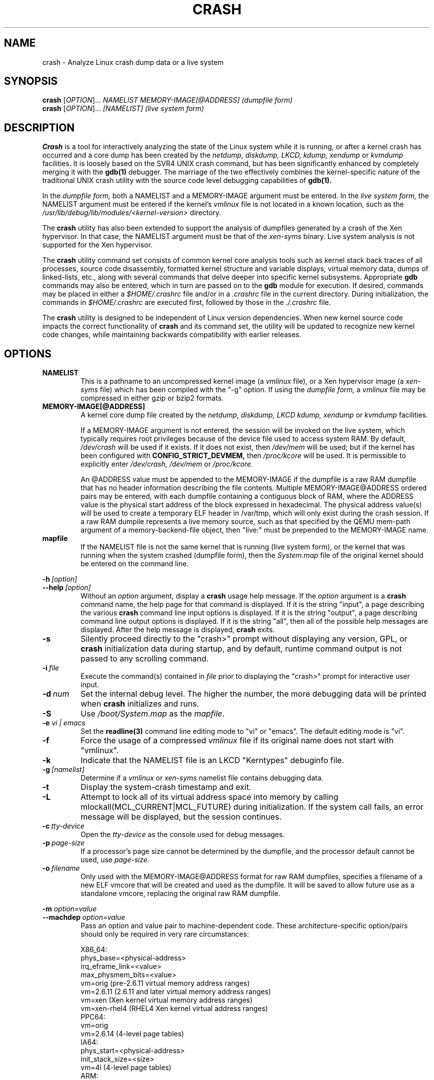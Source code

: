 .\"
.de CO
\dB\\$1\fP \fI\\$2\fP
..
.TH CRASH 8
.SH NAME
crash \- Analyze Linux crash dump data or a live system
.SH SYNOPSIS
.B crash
[\fIOPTION\fR]... \fINAMELIST MEMORY-IMAGE[@ADDRESS]    (dumpfile form)\fR
.br
.B crash
[\fIOPTION\fR]... \fI[NAMELIST]                         (live system form)\fR
.SH DESCRIPTION
.B Crash
is a tool for interactively analyzing the state of the Linux system
while it is running, or after a kernel crash has occurred and a 
core dump has been created by the 
.I netdump,
.I diskdump,
.I LKCD,
.I kdump,
.I xendump
or
.I kvmdump
facilities.  It is loosely based on the SVR4 UNIX crash 
command, but has been significantly enhanced
by completely merging it with the 
.B gdb(1)
debugger. The marriage of the two effectively combines the 
kernel-specific nature of the traditional UNIX crash utility with the 
source code level debugging capabilities of 
.B gdb(1). 

In the
.I dumpfile form,
both a NAMELIST and a MEMORY-IMAGE argument must be entered.
In the
.I live system form,
the NAMELIST argument must be entered if 
the kernel's
.I vmlinux 
file is not
located in a known location, such as the 
.I /usr/lib/debug/lib/modules/<kernel-version>
directory.  

The
.B crash
utility has also been extended to support the analysis
of dumpfiles generated by a crash of the Xen hypervisor.  In that
case, the NAMELIST argument must be that of the 
.I xen-syms
binary.
Live system analysis is not supported for the Xen hypervisor.

The 
.B crash
utility command set consists of common kernel core analysis tools 
such as kernel stack back traces of all processes, source code disassembly,
formatted kernel structure and variable displays, virtual memory data, 
dumps of linked-lists, etc., along with several commands that delve 
deeper into specific kernel subsystems.  Appropriate 
.B gdb
commands may also be entered, which in
turn are passed on to the 
.B gdb 
module for execution. 
If desired, commands may be placed in either a
.I $HOME/.crashrc
file and/or in a 
.I .crashrc 
file in the current directory.
During initialization, the commands in 
.I $HOME/.crashrc
are executed first, followed by those in the 
.I ./.crashrc
file.

The 
.B crash 
utility is designed to be independent of Linux version 
dependencies. When new kernel source code impacts the
correct functionality of 
.B crash
and its command set, the utility will 
be updated to recognize new kernel code changes, while
maintaining backwards compatibility with earlier releases.
.SH OPTIONS
.de BS
\fB\\$1\fP\ \fR\\$2\fP
..
.TP
.BI NAMELIST
This is a pathname to an uncompressed kernel image
(a 
.I vmlinux 
file), or a Xen hypervisor image (a 
.I xen-syms
file) 
which has been compiled with the "-g" option.
If using the
.I dumpfile form,
a 
.I vmlinux 
file may be compressed in either gzip or bzip2 formats.
.TP
.BI MEMORY-IMAGE[@ADDRESS]
A kernel core dump file created by the
.I netdump,
.I diskdump,
.I LKCD
.I kdump,
.I xendump
or
.I kvmdump
facilities.  

If a MEMORY-IMAGE argument is not entered, the session will be invoked on
the live system, which typically requires root privileges because of
the device file used to access system RAM.  By default,
.I /dev/crash
will be used if it exists.  If it does not exist, then
.I /dev/mem 
will be used; but if the kernel has been configured 
with 
.B CONFIG_STRICT_DEVMEM, 
then
.I /proc/kcore 
will be used.
It is permissible to explicitly enter 
.I /dev/crash, 
.I /dev/mem
or 
.I /proc/kcore.

An @ADDRESS value must be appended to the MEMORY-IMAGE if the dumpfile
is a raw RAM dumpfile that has no header information describing the file
contents.  Multiple MEMORY-IMAGE@ADDRESS ordered pairs may be entered,
with each dumpfile containing a contiguous block of RAM, where the ADDRESS
value is the physical start address of the block expressed in hexadecimal.
The physical address value(s) will be used to create a temporary ELF header
in /var/tmp, which will only exist during the crash session.  If a raw RAM
dumpile represents a live memory source, such as that specified by the QEMU
mem-path argument of a memory-backend-file object, then "live:" must be
prepended to the MEMORY-IMAGE name.
.TP
.BI mapfile
If the NAMELIST file is not the same kernel that is
running (live system form), or the kernel that was running 
when the system crashed (dumpfile form), then the
.I System.map
file of the original kernel should be entered on the command line.
.P
.BI -h \ [option]
.br
.BI \--help \ [option]
.RS
Without an 
.I option
argument, display a 
.B crash
usage help message.  If the 
.I option
argument is a
.B crash
command name, the help page for that command is displayed.  If it is
the string "input", a page describing the various
.B crash
command line input options is displayed.  If it is the string "output", a
page describing command line output options is displayed.  
If it is the string "all", then all of the possible help messages
are displayed.  After the help message is displayed, 
.B crash
exits.
.RE
.TP
.B \-s
Silently proceed directly to the "crash>" prompt without displaying
any version, GPL, or 
.B crash
initialization data during startup, and by default, runtime command
output is not passed to any scrolling command.
.TP
.BI \-i \ file
Execute the command(s) contained in
.I file
prior to displaying the "crash>" prompt for interactive
user input.
.TP
.BI \-d \ num
Set the internal debug level.
The higher the number, the more debugging data will be printed when
.B crash
initializes and runs.
.TP
.B \-S
Use 
.I /boot/System.map
as the
.I mapfile\fP.
.TP
.B \-e \fIvi | emacs\fR
Set the 
.B readline(3) 
command line editing mode to "vi" or "emacs".  The default
editing mode is "vi".
.TP
.B \-f
Force the usage of a compressed 
.I vmlinux 
file if its original name
does not start with "vmlinux".
.TP
.B \-k
Indicate that the NAMELIST file is an LKCD "Kerntypes" debuginfo file.
.TP
.BI -g \ [namelist]
Determine if a  
.I vmlinux 
or 
.I xen-syms 
namelist file contains debugging data.
.TP
.B \-t
Display the system-crash timestamp and exit. 
.TP
.B \-L
Attempt to lock all of its virtual address space into memory by calling mlockall(MCL_CURRENT|MCL_FUTURE) 
during initialization.  If the system call fails, an error message will be displayed,
but the session continues.
.TP
.BI \-c \ tty-device
Open the 
.I tty-device 
as the console used for debug messages.
.TP
.BI \-p \ page-size
If a processor's page size cannot be determined by the dumpfile,
and the processor default cannot be used, use 
.I page-size.
.TP
.BI \-o \ filename
Only used with the MEMORY-IMAGE@ADDRESS format for raw RAM dumpfiles, 
specifies a filename of a new ELF vmcore that will be created and used
as the dumpfile.  It will be saved to allow future use as a standalone
vmcore, replacing the original raw RAM dumpfile.
.P
.B -m \fIoption=value\fR
.br
.B --machdep \fIoption=value\fR
.RS
Pass an option and value pair to machine-dependent code.  These
architecture-specific option/pairs should only be
required in very rare circumstances:
.P
.nf
X86_64:
  phys_base=<physical-address>
  irq_eframe_link=<value>
  max_physmem_bits=<value>
  vm=orig       (pre-2.6.11 virtual memory address ranges)
  vm=2.6.11     (2.6.11 and later virtual memory address ranges)
  vm=xen        (Xen kernel virtual memory address ranges)
  vm=xen-rhel4  (RHEL4 Xen kernel virtual address ranges)
PPC64:
  vm=orig
  vm=2.6.14     (4-level page tables)
IA64:
  phys_start=<physical-address>
  init_stack_size=<size>
  vm=4l         (4-level page tables)
ARM:  
  phys_base=<physical-address>
ARM64:  
  phys_offset=<physical-address>
.fi
.RE
.TP
.B \-x
Automatically load extension modules from a particular directory. 
If a directory is specified in the 
.B CRASH_EXTENSIONS
shell environment
variable, then that directory will be used.  Otherwise 
.I /usr/lib64/crash/extensions
(64-bit architectures) or 
.I /usr/lib/crash/extensions
(32-bit architectures) will be used;
if they do not exist, then the 
.I ./extensions directory will be used.
.TP
.BI --active
Track only the active task on each cpu.
.TP
.BI --buildinfo
Display the crash binary's build date, the user ID of the builder,
the hostname of the machine where the build was done, the target 
architecture, the version number, and the compiler version.
.TP
.BI --memory_module \ modname
Use the
.I modname
as an alternative kernel module to the 
.I crash.ko
module that creates the
.I /dev/crash
device.
.TP
.BI --memory_device \ device
Use
.I device
as an alternative device to the 
.I /dev/crash, /dev/mem
or
.I /proc/kcore
devices.
.TP
.BI --log \ dumpfile
Dump the contents of the kernel log buffer.  A kernel namelist
argument is not necessary, but the dumpfile must contain the
VMCOREINFO data taken from the original /proc/vmcore ELF header.
.TP
.B --no_kallsyms
Do not use kallsyms-generated symbol information contained within 
kernel module object files.
.TP
.B --no_modules
Do not access or display any kernel module related information. 
.TP
.B --no_ikconf
Do not attempt to read configuration data that was built into kernels
configured with 
.B CONFIG_IKCONFIG.
.TP
.B --no_data_debug
Do not verify the validity of all structure member offsets and structure 
sizes that it uses.
.TP
.B --no_kmem_cache
Do not initialize the kernel's slab cache infrastructure, and commands that
use kmem_cache-related data will not work.
.TP
.B --no_elf_notes
Do not use the registers from the ELF NT_PRSTATUS notes saved in a compressed kdump header
for backtraces.
.TP
.B --kmem_cache_delay
Delay the initialization of the kernel's slab cache infrastructure until
it is required by a run-time command.
.TP
.B --readnow
Pass this flag to the embedded 
.B gdb
module, which will override its two-stage strategy that it uses for reading
symbol tables from the NAMELIST.
.TP
.B --smp
Specify that the system being analyzed is an SMP kernel.
.P
.B -v
.br
.B --version
.RS
Display the version of the
.B crash
utility, the version of the embedded
.B gdb
module, GPL information, and copyright notices.
.RE
.TP
.BI --cpus \ number
Specify the 
.I number 
of cpus in the SMP system being analyzed.
.TP
.BI --osrelease \ dumpfile
Display the OSRELEASE vmcoreinfo string from a kdump 
.I dumpfile 
header.
.TP
.BI --hyper
Force the session to be that of a Xen hypervisor.
.TP
.BI --p2m_mfn \ pfn
When a Xen Hypervisor or its dom0 kernel crashes, the dumpfile
is typically analyzed with either the Xen hypervisor or the dom0 kernel.
It is also possible to analyze any of the guest domU kernels if 
the pfn_to_mfn_list_list 
.I pfn 
value of the guest kernel is passed on the
command line along with its NAMELIST and the  
dumpfile.
.TP
.BI --xen_phys_start \ physical-address
Supply the base physical address of the Xen hypervisor's text and static data
for older xendump dumpfiles that did not pass that information in the dumpfile
header.
.TP
.B --zero_excluded
If the makedumpfile(8) facility has filtered a compressed kdump dumpfile to
exclude various types of non-essential pages, or has marked a compressed or
ELF kdump dumpfile as incomplete due to an ENOSPC or other error during its
creation, any attempt to read missing pages will fail.  With this flag, reads
from any of those pages will return zero-filled memory.
.TP
.B --no_panic
Do not attempt to find the task that was running when the kernel crashed.
Set the initial context to that of the "swapper" task on cpu 0.
.TP
.B --more
Use 
.I /bin/more 
as the command output scroller, overriding the default of 
.I /usr/bin/less
and any settings in either 
.I ./.crashrc 
or
.I $HOME/.crashrc. 
.TP
.B --less
Use 
.I /usr/bin/less 
as the command output scroller, overriding 
any settings in either 
.I ./.crashrc 
or 
.I $HOME/.crashrc. 
.TP
.B --hex
Set the default command output radix to 16, overriding the default radix of 10,
and any radix settings in either
.I ./.crashrc
or
.I $HOME/.crashrc.
.TP
.B --dec
Set the default command output radix to 10, overriding any 
radix settings in either
.I ./.crashrc
or 
.I $HOME/.crashrc.  This is the default radix setting.
.TP
.B --CRASHPAGER
Use the output paging command defined in the 
.B CRASHPAGER
shell environment
variable, overriding any settings in either 
.I ./.crashrc 
or 
.I $HOME/.crashrc.
.TP
.B --no_scroll
Do not pass run-time command output to any scrolling command. 
.TP
.B --no_strip
Do not strip cloned kernel text symbol names.
.TP
.B --no_crashrc
Do not execute the commands in either
.I $HOME/.crashrc
or 
.I ./.crashrc.
.TP
.BI --mod \ directory
When loading the debuginfo data of kernel modules with the 
.I mod -S
command, search for their object files in
.I directory
instead of in the standard location.
.TP
.BI --kaslr \ offset | auto
If an x86_64 kernel was configured with 
.B CONFIG_RANDOMIZE_BASE,
the offset value is equal to the difference between the symbol values 
compiled into the vmlinux file and their relocated KASLR values.  If set to
auto, the KASLR offset value will be automatically calculated.
.TP
.BI --reloc \ size
When analyzing live x86 kernels that were configured with a
.B CONFIG_PHYSICAL_START
value that is larger than its
.B CONFIG_PHYSICAL_ALIGN
value, then it will be necessary to enter
a relocation size equal to the difference between the two values.
.TP
.BI --hash \ count
Set the number of internal hash queue heads used for list gathering
and verification.  The default count is 32768.
.TP
.B --minimal
Bring up a session that is restricted to the 
.I log, dis, rd, sym, eval, set
and 
.I exit
commands.  This option may provide a way to
extract some minimal/quick information from a corrupted or truncated
dumpfile, or in situations where one of the several kernel subsystem
initialization routines would abort the 
.B crash
session.
.TP
.BI --kvmhost \ [32|64]
When examining an x86 KVM guest dumpfile, this option specifies
that the KVM host that created the dumpfile was an x86 (32-bit) 
or an x86_64 (64-bit) machine, overriding the automatically 
determined value.
.TP
.BI --kvmio \ <size>
override the automatically-calculated KVM guest I/O hole size.
.TP
.BI --offline \ [show|hide]
Show or hide command output that is related to offline cpus.  The
default setting is show.
.SH COMMANDS
Each 
.B crash
command generally falls into one of the following categories:
.TP
.I Symbolic display
Displays of kernel text/data, which take full advantage of the power of 
.B gdb
to format and display data structures symbolically.
.TP
.I System state
The majority of 
.B crash
commands consist of a set of "kernel-aware" 
commands, which delve into various kernel subsystems on a system-wide 
or per-task basis. 
.TP
.I Utility functions
A set of useful helper commands serving various purposes, some simple, 
others quite powerful. 
.TP
.I Session control
Commands that control the 
.B crash
session itself.
.PP
The following alphabetical list consists of a very simple overview of each 
.B crash
command.
However, since individual commands often have several options resulting in 
significantly different output, it is suggested that the full description
of each command be viewed by executing
.I crash\ -h\ \fI<command>\fP, 
or during a 
.B crash
session by simply entering
.B \fIhelp command\fP. 
.TP
.I *
"pointer to" is shorthand for either the
.I struct
or
.I union
commands.  It displays the contents of a kernel structure or union.
.TP
.I alias
creates a single-word alias for a command.
.TP
.I ascii
displays an ascii chart or translates a numeric value into its ascii components.
.TP
.I bt
displays a task's kernel-stack backtrace.  If it is given the
.I \-a
option, it displays the stack traces of the active tasks on all CPUs.
It is often used with the
.I foreach
command to display the backtraces of all tasks with one command.
.TP
.I btop
translates a byte value (physical offset) to its page number.
.TP
.I dev
displays data concerning the character and block device
assignments, I/O port usage, I/O memory usage, and PCI device data. 
.TP
.I dis
disassembles memory, either entire kernel functions, from a
location for a specified number of instructions, or from the start of a
function up to a specified memory location.
.TP
.I eval
evaluates an expression or numeric type and displays the result
in hexadecimal, decimal, octal and binary.
.TP
.I exit
causes
.B crash
to exit.
.TP
.I extend
dynamically loads or unloads 
.B crash
shared object extension modules.
.TP
.I files
displays information about open files in a context.
.TP
.I foreach
repeats a specified command for the specified (or all) tasks
in the system.
.TP
.I fuser
displays the tasks using the specified file or socket.
.TP
.I gdb
passes its argument to the embedded
.B gdb
module.  It is useful for executing
.B gdb 
commands that have the same name as
.B crash
commands.
.TP
.I help
alone displays the command menu; if followed by a command name, a full
description of a command, its options, and examples are displayed.
Its output is far more complete and useful than this man page.
.TP
.I ipcs
displays data about the System V IPC facilities.
.TP
.I irq
displays data concerning interrupt request numbers and
bottom-half interrupt handling. 
.TP
.I kmem
displays information about the use of kernel memory.
.TP
.I list
displays the contents of a linked list.
.TP
.I log
displays the kernel log_buf contents in chronological order.
.TP
.I mach
displays data specific to the machine type.
.TP
.I mod
displays information about the currently installed kernel modules,
or adds or deletes symbolic or debugging information about specified kernel
modules.
.TP
.I mount
displays information about the currently-mounted filesystems.
.TP
.I net
display various network related data.
.TP
.I p
passes its arguments to the
.B gdb
"print" command for evaluation and display.
.TP
.I ps
displays process status for specified, or all, processes
in the system.
.TP
.I pte
translates the hexadecimal contents of a PTE into its physical
page address and page bit settings.
.TP
.I ptob
translates a page frame number to its byte value.
.TP
.I ptov
translates a hexadecimal physical address into a kernel 
virtual address.
.TP
.I q
is an alias for the "exit" command.
.TP
.I rd
displays the contents of memory, with the output formatted
in several different manners.
.TP
.I repeat
repeats a command indefinitely, optionally delaying a given
number of seconds between each command execution.
.TP
.I runq
displays the tasks on the run queue.
.TP
.I search
searches a range of user or kernel memory space for given value.
.TP
.I set
either sets a new context, or gets the current context for
display.
.TP
.I sig
displays signal-handling data of one or more tasks.
.TP
.I struct
displays either a structure definition or the contents of a
kernel structure at a specified address.
.TP
.I swap
displays information about each configured swap device.
.TP
.I sym
translates a symbol to its virtual address, or a static 
kernel virtual address to its symbol -- or to a symbol-plus-offset value,
if appropriate.
.TP
.I sys
displays system-specific data.
.TP
.I task
displays the contents of a task_struct.
.TP
.I tree
displays the contents of a red-black tree or a radix tree.
.TP
.I timer
displays the timer queue entries, both old- and new-style,
in chronological order.
.TP
.I union
is similar to the
.I struct
command, except that it works on kernel unions.
.TP
.I vm
displays basic virtual memory information of a context.
.TP
.I vtop
translates a user or kernel virtual address to its physical
address.
.TP
.I waitq
walks the wait queue list displaying the tasks which 
are blocked on the specified wait queue.
.TP
.I whatis
displays the definition of structures, unions, typedefs or
text/data symbols.
.TP
.I wr
modifies the contents of memory on a live system. 
It can only be used if
.I /dev/mem
is the device file being used to access system RAM, and should obviously be used with great care.
.PP
When 
.B crash
is invoked with a Xen hypervisor binary as the NAMELIST, the
command set is slightly modified.  The
.I *, alias, ascii, bt, dis, eval, exit, extend,
.I gdb, help, list, log, p, pte, rd, repeat,
.I search, set, struct, sym, sys, union,
.I whatis, wr
and 
.I q
commands are the same as above.  The following commands
are specific to the Xen hypervisor:
.TP
.I domain
displays the contents of the domain structure for selected, or all, domains.
.TP
.I doms
displays domain status for selected, or all, domains.
.TP
.I dumpinfo
displays Xen dump information for selected, or all, cpus.
.TP
.I pcpus
displays physical cpu information for selected, or all, cpus.
.TP
.I vcpus
displays vcpu status for selected, or all, vcpus.
.SH FILES
.TP
.I .crashrc
Initialization commands.  The file can be located in the user's
.B HOME 
directory and/or the current directory.  Commands found in the
.I .crashrc
file in the 
.B HOME
directory are executed before those in the current directory's 
.I .crashrc
file.
.SH ENVIRONMENT
.TP
.B EDITOR
Command input is read using
.BR readline(3).
If
.B EDITOR
is set to
.I emacs
or
.I vi
then suitable keybindings are used.  If 
.B EDITOR
is not set, then
.I vi
is used.  This can be overridden by
.B set vi
or 
.B set emacs
commands located in a
.IR .crashrc 
file, or by entering
.B -e emacs
on the
.B crash
command line.
.TP
.B CRASHPAGER
If
.B CRASHPAGER
is set, its value is used as the name of the program to which command output will be sent. 
If not, then command output is sent to 
.B /usr/bin/less -E -X 
by default.
.TP
.B CRASH_MODULE_PATH
Specifies an alternative directory tree to search for kernel module
object files.
.TP
.B CRASH_EXTENSIONS
Specifies a directory containing extension modules that will be loaded
automatically if the 
.B -x
command line option is used.
.SH NOTES
.PP
If
.B crash
does not work, look for a newer version: kernel evolution frequently makes
.B crash
updates necessary.
.PP
The command
.B set scroll off
will cause output to be sent directly to
the terminal rather than through a paging program.  This is useful,
for example, if you are running
.B crash
in a window of
.BR emacs .
.SH AUTHOR
Dave Anderson <anderson@redhat.com> wrote
.B crash.
.TP
Jay Fenlason <fenlason@redhat.com> and Dave Anderson <anderson@redhat.com> wrote this man page.
.SH "SEE ALSO"
.PP
The
.I help
command within
.B crash
provides more complete and accurate documentation than this man page.
.PP
.I http://people.redhat.com/anderson
- the home page of the
.B crash
utility.
.PP
.BR netdump (8),
.BR gdb (1),
.BR makedumpfile(8)
